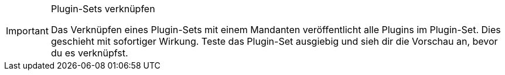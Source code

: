 [IMPORTANT]
.Plugin-Sets verknüpfen
====
Das Verknüpfen eines Plugin-Sets mit einem Mandanten veröffentlicht alle Plugins im Plugin-Set. Dies geschieht mit sofortiger Wirkung. Teste das Plugin-Set ausgiebig und sieh dir die Vorschau an, bevor du es verknüpfst.
====